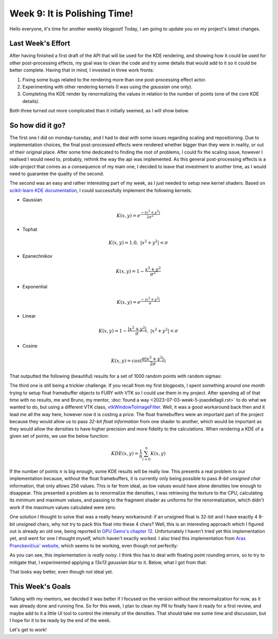 Week 9: It is Polishing Time!
=============================

.. post:: July 31, 2023
   :author: João Victor Dell Agli Floriano
   :tags: google
   :category: gsoc


Hello everyone, it's time for another weekly blogpost! Today, I am going to update you on my project's latest changes.

Last Week's Effort
------------------
After having finished a first draft of the API that will be used for the KDE rendering, and showing how it could be used 
for other post-processing effects, my goal was to clean the code and try some details that would add to it so it could be better 
complete. Having that in mind, I invested in three work fronts:

1. Fixing some bugs related to the rendering more than one post-processing effect actor.
2. Experimenting with other rendering kernels (I was using the *gaussian* one only).
3. Completing the KDE render by renormalizing the values in relation to the number of points (one of the core KDE details). 

Both three turned out more complicated than it initially seemed, as I will show below.

So how did it go?
-----------------
The first one I did on monday-tuesday, and I had to deal with some issues regarding scaling and repositioning. Due to implementation 
choices, the final post-processed effects were rendered whether bigger than they were in reality, or out of their original place. 
After some time dedicated to finding the root of  problems, I could fix the scaling issue, however I realised I would need to, 
probably, rethink the way the api was implemented. As this general post-processing effects is a side-project that comes as a consequence of 
my main one, I decided to leave that investment to another time, as I would need to guarantee the quality of the second.

The second was an easy and rather interesting part of my week, as I just needed to setup new kernel shaders. Based on 
`scikit-learn KDE documentation <https://scikit-learn.org/stable/modules/density.html>`_, I could successfully implement the following kernels:

* Gaussian 

.. math::
   K(x, y) = e^{\frac{-(x^2 + y^2)}{2\sigma^2}}

* Tophat

.. math::
   K(x, y) = 1.0, \ \ |x^2 + y^2| < \sigma

* Epanechnikov

.. math::
   K(x, y) = 1 - \frac{x^2 + y^2}{\sigma^2}

* Exponential

.. math::
   K(x, y) = e^{\frac{-|x^2 + y^2|}{\sigma}}

* Linear

.. math::
   K(x, y) = 1 - \frac{|x^2 + y^2|}{\sigma}, \ \ |x^2 + y^2| < \sigma

* Cosine

.. math::
   K(x, y) = cos(\frac{\pi|x^2 + y^2|}{2\sigma})

That outputted the following (beautiful) results for a set of 1000 random points with random sigmas:

.. image:: https://raw.githubusercontent.com/JoaoDell/gsoc_assets/main/images/kernels.png
   :align: center
   :alt: Different kernel approaches


The third one is still being a trickier challenge. If you recall from my first blogposts, I spent something around *one month* trying to setup
float framebuffer objects to FURY with VTK so I could use them in my project. After spending all of that time with no results, 
me and Bruno, my mentor, :doc:`found a way <2023-07-03-week-5-joaodellagli.rst>` to do what we wanted to do, but using a different VTK class, 
`vtkWindowToImageFilter <https://vtk.org/doc/nightly/html/classvtkWindowToImageFilter.html>`_. Well, it was a good workaround back then and 
it lead me all the way here, however now it is costing a price. The float framebuffers were an important part of the project because they 
would allow us to pass *32-bit float information* from one shader to another, which would be important as they would allow the densities to 
have higher precision and more fidelity to the calculations. When rendering a KDE of a given set of points, we use the below function:

.. math::
   KDE(x, y) = \frac{1}{n} \sum_{i = 0}^n K(x, y)

If the number of points :math:`n` is big enough, some KDE results will be really low. This presents a real problem to our implementation because, without 
the float framebuffers, it is currently only being possible to pass *8-bit unsigned char* information, that only allows 256 values. 
This is far from ideal, as low values would have alone densities low enough to disappear. This presented a problem as to renormalize the
densities, I was retrieving the texture to the CPU, calculating its minimum and maximum values, and passing to the fragment shader as uniforms
for the renormalization, which didn't work if the maximum values calculated were zero.

One solution I thought to solve that was a really heavy workaround: if an unsigned float is 32-bit and I have exactly 4 8-bit 
unsigned chars, why not try to pack this float into these 4 chars? Well, this is an interesting approach which I figured out is already an 
old one, being reported in `GPU Gems's chapter 12 <https://developer.nvidia.com/gpugems/gpugems/part-ii-lighting-and-shadows/chapter-12-omnidirectional-shadow-mapping>`_.
Unfortunately I haven't tried yet this implementation yet, and went for one I thought myself, which haven't exactly worked. I also tried 
this implementation from `Aras Pranckevičius' website <https://aras-p.info/blog/2009/07/30/encoding-floats-to-rgba-the-final/>`_, which seems
to be working, even though not perfectly:

.. image:: https://raw.githubusercontent.com/JoaoDell/gsoc_assets/main/images/noisy%20kde.png
   :align: center
   :alt: Noisy float to RGBA encoding

As you can see, this implementation is *really noisy*. I think this has to deal with floating point rounding errors, so to try to mitigate 
that, I experimented applying a *13x13 gaussian blur* to it. Below, what I got from that:

.. image:: https://raw.githubusercontent.com/JoaoDell/gsoc_assets/main/images/blurred_kde.png
   :align: center
   :alt: Blurred KDE result

That looks way better, even though not ideal yet.

This Week's Goals
-----------------
Talking with my mentors, we decided it was better if I focused on the version without the renormalization for now, as it was already 
done and running fine. So for this week, I plan to clean my PR to finally have it ready for a first review, and maybe add to it a little 
UI tool to control the intensity of the densities. That should take me some time and discussion, but I hope for it to be ready by the 
end of the week.

Let's get to work!
